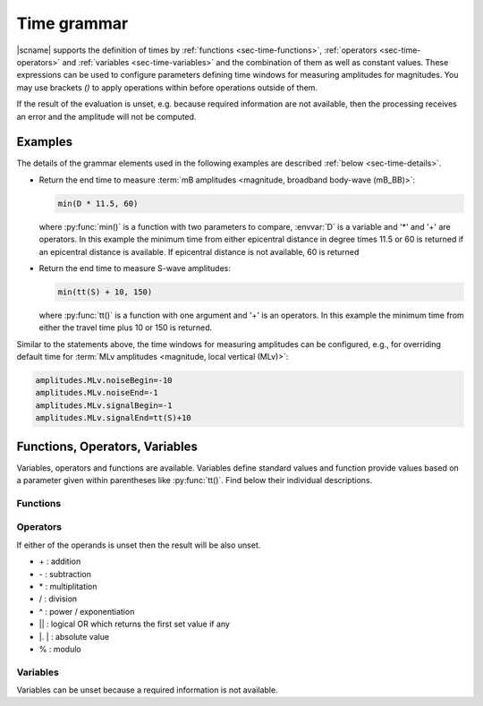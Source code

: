 .. _time-grammar:

************
Time grammar
************

|scname| supports the definition of times by :ref:`functions
<sec-time-functions>`, :ref:`operators <sec-time-operators>` and :ref:`variables
<sec-time-variables>` and the combination of them as well as constant values.
These expressions can be used to configure parameters defining time windows for
measuring amplitudes for magnitudes.
You may use brackets *()* to apply operations within before operations outside
of them.

If the result of the evaluation is unset, e.g. because required information
are not available, then the processing receives an error and the amplitude will
not be computed.


Examples
========

The details of the grammar elements used in the following examples are
described :ref:`below <sec-time-details>`.

* Return the end time to measure :term:`mB amplitudes <magnitude,
  broadband body-wave (mB_BB)>`:

  .. code-block:: properties

     min(D * 11.5, 60)

  where :py:func:`min()` is a function with two parameters to
  compare, :envvar:`D` is a variable and '\*' and '\+' are operators. In this
  example  the minimum time from either epicentral distance in degree times 11.5
  or 60  is returned if an epicentral distance is available. If epicentral
  distance is not available, 60 is returned

* Return the end time to measure S-wave amplitudes:

  .. code-block:: properties

     min(tt(S) + 10, 150)

  where :py:func:`tt()` is a function with one argument  and '\+' is an
  operators. In this example the minimum time from either the travel time plus
  10 or 150 is returned.

Similar to the statements above, the time windows for measuring amplitudes can
be configured, e.g., for overriding default time for :term:`MLv amplitudes
<magnitude, local vertical (MLv)>`:

.. code-block:: properties

   amplitudes.MLv.noiseBegin=-10
   amplitudes.MLv.noiseEnd=-1
   amplitudes.MLv.signalBegin=-1
   amplitudes.MLv.signalEnd=tt(S)+10


.. _sec-time-details:

Functions, Operators, Variables
===============================

Variables, operators and functions are available. Variables define standard
values and function provide values based on a parameter given within
parentheses like :py:func:`tt()`. Find below their individual descriptions.

.. _sec-time-functions:

Functions
---------

.. py:function:: max(arg1,arg2)

   Calculates the maximum of two values. If one value is unset then the other
   value is returned. If both values are unset then the result is unset, too.

   :param arg1: First value to consider
   :param arg2: Second value to consider

.. py:function:: min(arg1,arg2)

   Calculates the minimum of two values. If one value is unset then the other
   value is returned. If both values are unset then the result is unset, too.

   :param arg1: First value to consider
   :param arg2: Second value to consider


.. py:function:: tt(phase)

   Calculates the travel-time of the given phase. The result is unset if the
   travel time cannot be computed.

   :param phase: Phase name available with the define travel-time interface
                 and profile.


.. py:function:: arr(phase, acceptAll)

   Extracts the relative arrival time from the hypocenter.

   :param phase: Phase name of the arrival. The sensor location of the
                 associated pick must match the sensor location of the
                 target object.
   :param acceptAll: Whether to accept all arrivals or only manually
                     revised arrivals. The default is 'true' if not
                     given. Allowed is either 'true' or 'false'. If
                     'true' is given, then either the evaluation mode
                     of the origin or the evaluation mode of the pick
                     must be 'manual'.


.. _sec-time-operators:

Operators
---------

If either of the operands is unset then the result will be also unset.

* \+ : addition
* \- : subtraction
* \* : multiplitation
* \/ : division
* \^ : power / exponentiation
* \|\| : logical OR which returns the first set value if any
* \|. \| : absolute value
* \% : modulo


.. _sec-time-variables:

Variables
---------

Variables can be unset because a required information is not available.

.. envvar:: D

   :term:`Epicentral distance <distance, epicentral>` in degree

.. envvar:: d, R

   :term:`Epicentral distance <distance, epicentral>` in kilometer

.. envvar:: H

   :term:`Hypocentral distance <distance, hypocentral>` in degree

.. envvar:: h

   :term:`Hypocentral distance <distance, hypocentral>` in kilometer

.. envvar:: Z

   :term:`origin` depth in kilometer
